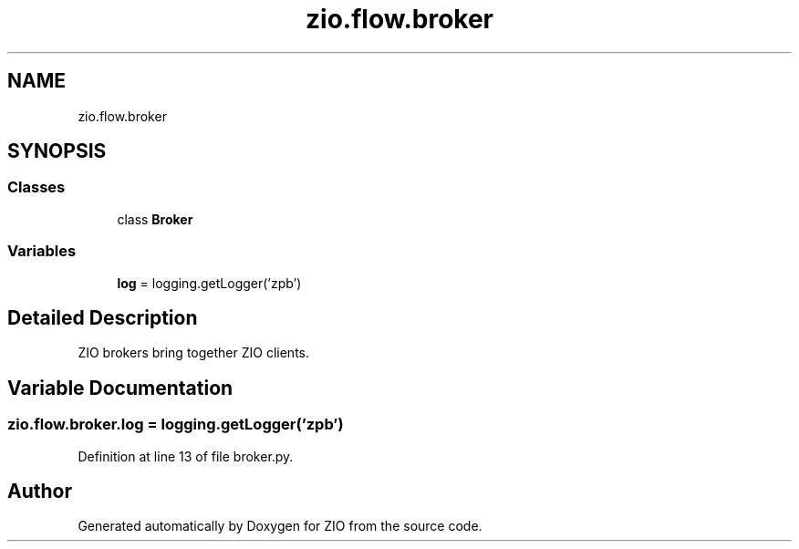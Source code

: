 .TH "zio.flow.broker" 3 "Tue Feb 4 2020" "ZIO" \" -*- nroff -*-
.ad l
.nh
.SH NAME
zio.flow.broker
.SH SYNOPSIS
.br
.PP
.SS "Classes"

.in +1c
.ti -1c
.RI "class \fBBroker\fP"
.br
.in -1c
.SS "Variables"

.in +1c
.ti -1c
.RI "\fBlog\fP = logging\&.getLogger('zpb')"
.br
.in -1c
.SH "Detailed Description"
.PP 

.PP
.nf
ZIO brokers bring together ZIO clients.
.fi
.PP
 
.SH "Variable Documentation"
.PP 
.SS "zio\&.flow\&.broker\&.log = logging\&.getLogger('zpb')"

.PP
Definition at line 13 of file broker\&.py\&.
.SH "Author"
.PP 
Generated automatically by Doxygen for ZIO from the source code\&.
